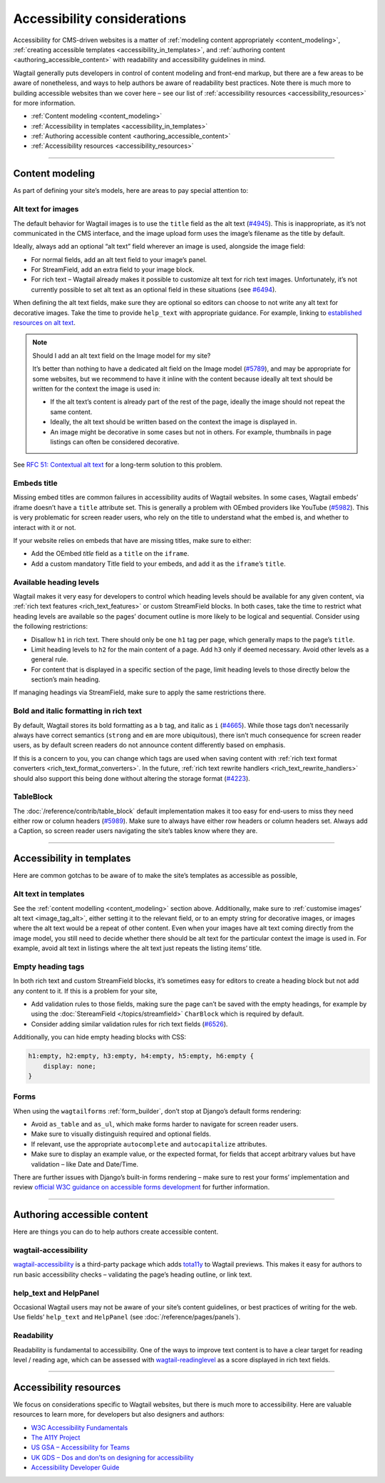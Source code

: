Accessibility considerations
============================

Accessibility for CMS-driven websites is a matter of :ref:`modeling content appropriately <content_modeling>`, :ref:`creating accessible templates <accessibility_in_templates>`, and :ref:`authoring content <authoring_accessible_content>` with readability and accessibility guidelines in mind.

Wagtail generally puts developers in control of content modeling and front-end markup, but there are a few areas to be aware of nonetheless, and ways to help authors be aware of readability best practices.
Note there is much more to building accessible websites than we cover here – see our list of :ref:`accessibility resources <accessibility_resources>` for more information.


* :ref:`Content modeling <content_modeling>`
* :ref:`Accessibility in templates <accessibility_in_templates>`
* :ref:`Authoring accessible content <authoring_accessible_content>`
* :ref:`Accessibility resources <accessibility_resources>`

----

.. _content_modeling:

Content modeling
~~~~~~~~~~~~~~~~

As part of defining your site’s models, here are areas to pay special attention to:

Alt text for images
-------------------

The default behavior for Wagtail images is to use the ``title`` field as the alt text (`#4945 <https://github.com/wagtail/wagtail/issues/4945>`_).
This is inappropriate, as it’s not communicated in the CMS interface, and the image upload form uses the image’s filename as the title by default.

Ideally, always add an optional “alt text” field wherever an image is used, alongside the image field:

- For normal fields, add an alt text field to your image’s panel.
- For StreamField, add an extra field to your image block.
- For rich text – Wagtail already makes it possible to customize alt text for rich text images. Unfortunately, it’s not currently possible to set alt text as an optional field in these situations (see `#6494 <https://github.com/wagtail/wagtail/issues/6494>`_).

When defining the alt text fields, make sure they are optional so editors can choose to not write any alt text for decorative images. Take the time to provide ``help_text`` with appropriate guidance.
For example, linking to `established resources on alt text <https://axesslab.com/alt-texts/>`_.

.. note:: Should I add an alt text field on the Image model for my site?

    It’s better than nothing to have a dedicated alt field on the Image model (`#5789 <https://github.com/wagtail/wagtail/pull/5789>`_), and may be appropriate for some websites, but we recommend to have it inline with the content because ideally alt text should be written for the context the image is used in:

    - If the alt text’s content is already part of the rest of the page, ideally the image should not repeat the same content.
    - Ideally, the alt text should be written based on the context the image is displayed in.
    - An image might be decorative in some cases but not in others. For example, thumbnails in page listings can often be considered decorative.

See `RFC 51: Contextual alt text <https://github.com/wagtail/rfcs/pull/51>`_ for a long-term solution to this problem.

Embeds title
------------

Missing embed titles are common failures in accessibility audits of Wagtail websites. In some cases, Wagtail embeds’ iframe doesn’t have a ``title`` attribute set. This is generally a problem with OEmbed providers like YouTube (`#5982 <https://github.com/wagtail/wagtail/issues/5982>`_).
This is very problematic for screen reader users, who rely on the title to understand what the embed is, and whether to interact with it or not.

If your website relies on embeds that have are missing titles, make sure to either:

- Add the OEmbed `title` field as a ``title`` on the ``iframe``.
- Add a custom mandatory Title field to your embeds, and add it as the ``iframe``’s ``title``.

Available heading levels
------------------------

Wagtail makes it very easy for developers to control which heading levels should be available for any given content, via :ref:`rich text features <rich_text_features>` or custom StreamField blocks.
In both cases, take the time to restrict what heading levels are available so the pages’ document outline is more likely to be logical and sequential. Consider using the following restrictions:

- Disallow ``h1`` in rich text. There should only be one ``h1`` tag per page, which generally maps to the page’s ``title``.
- Limit heading levels to ``h2`` for the main content of a page. Add ``h3`` only if deemed necessary. Avoid other levels as a general rule.
- For content that is displayed in a specific section of the page, limit heading levels to those directly below the section’s main heading.

If managing headings via StreamField, make sure to apply the same restrictions there.

Bold and italic formatting in rich text
---------------------------------------

By default, Wagtail stores its bold formatting as a ``b`` tag, and italic as ``i`` (`#4665 <https://github.com/wagtail/wagtail/issues/4665>`_). While those tags don’t necessarily always have correct semantics (``strong`` and ``em`` are more ubiquitous), there isn’t much consequence for screen reader users, as by default screen readers do not announce content differently based on emphasis.

If this is a concern to you, you can change which tags are used when saving content with :ref:`rich text format converters <rich_text_format_converters>`. In the future, :ref:`rich text rewrite handlers <rich_text_rewrite_handlers>` should also support this being done without altering the storage format (`#4223 <https://github.com/wagtail/wagtail/issues/4223>`_).

TableBlock
----------

The :doc:`/reference/contrib/table_block` default implementation makes it too easy for end-users to miss they need either row or column headers (`#5989 <https://github.com/wagtail/wagtail/issues/5989>`_). Make sure to always have either row headers or column headers set.
Always add a Caption, so screen reader users navigating the site’s tables know where they are.

----

.. _accessibility_in_templates:

Accessibility in templates
~~~~~~~~~~~~~~~~~~~~~~~~~~

Here are common gotchas to be aware of to make the site’s templates as accessible as possible,

Alt text in templates
---------------------

See the :ref:`content modelling <content_modeling>` section above. Additionally, make sure to :ref:`customise images’ alt text <image_tag_alt>`, either setting it to the relevant field, or to an empty string for decorative images, or images where the alt text would be a repeat of other content.
Even when your images have alt text coming directly from the image model, you still need to decide whether there should be alt text for the particular context the image is used in. For example, avoid alt text in listings where the alt text just repeats the listing items’ title.

Empty heading tags
------------------

In both rich text and custom StreamField blocks, it’s sometimes easy for editors to create a heading block but not add any content to it. If this is a problem for your site,

- Add validation rules to those fields, making sure the page can’t be saved with the empty headings, for example by using the :doc:`StereamField </topics/streamfield>` ``CharBlock`` which is required by default.
- Consider adding similar validation rules for rich text fields (`#6526 <https://github.com/wagtail/wagtail/issues/6526>`_).

Additionally, you can hide empty heading blocks with CSS:

.. code-block:: css

    h1:empty, h2:empty, h3:empty, h4:empty, h5:empty, h6:empty {
        display: none;
    }

Forms
-----

When using the ``wagtailforms`` :ref:`form_builder`, don’t stop at Django’s default forms rendering:

- Avoid ``as_table`` and ``as_ul``, which make forms harder to navigate for screen reader users.
- Make sure to visually distinguish required and optional fields.
- If relevant, use the appropriate ``autocomplete`` and ``autocapitalize`` attributes.
- Make sure to display an example value, or the expected format, for fields that accept arbitrary values but have validation – like Date and Date/Time.

There are further issues with Django’s built-in forms rendering – make sure to rest your forms’ implementation and review `official W3C guidance on accessible forms development <https://www.w3.org/WAI/tutorials/forms/>`_ for further information.

----

.. _authoring_accessible_content:

Authoring accessible content
~~~~~~~~~~~~~~~~~~~~~~~~~~~~

Here are things you can do to help authors create accessible content.

wagtail-accessibility
---------------------

`wagtail-accessibility <https://github.com/neon-jungle/wagtail-accessibility>`_ is a third-party package which adds `tota11y <https://khan.github.io/tota11y/>`_ to Wagtail previews.
This makes it easy for authors to run basic accessibility checks – validating the page’s heading outline, or link text.

help_text and HelpPanel
-----------------------

Occasional Wagtail users may not be aware of your site’s content guidelines, or best practices of writing for the web. Use fields’ ``help_text`` and ``HelpPanel`` (see :doc:`/reference/pages/panels`).

Readability
-----------

Readability is fundamental to accessibility. One of the ways to improve text content is to have a clear target for reading level / reading age, which can be assessed with `wagtail-readinglevel <https://github.com/vixdigital/wagtail-readinglevel>`_ as a score displayed in rich text fields.

----

.. _accessibility_resources:

Accessibility resources
~~~~~~~~~~~~~~~~~~~~~~~

We focus on considerations specific to Wagtail websites, but there is much more to accessibility. Here are valuable resources to learn more, for developers but also designers and authors:

- `W3C Accessibility Fundamentals <https://www.w3.org/WAI/fundamentals/>`_
- `The A11Y Project <https://www.a11yproject.com/>`_
- `US GSA – Accessibility for Teams <https://accessibility.digital.gov/>`_
- `UK GDS – Dos and don’ts on designing for accessibility <https://accessibility.blog.gov.uk/2016/09/02/dos-and-donts-on-designing-for-accessibility/>`_
- `Accessibility Developer Guide <https://www.accessibility-developer-guide.com/>`_
